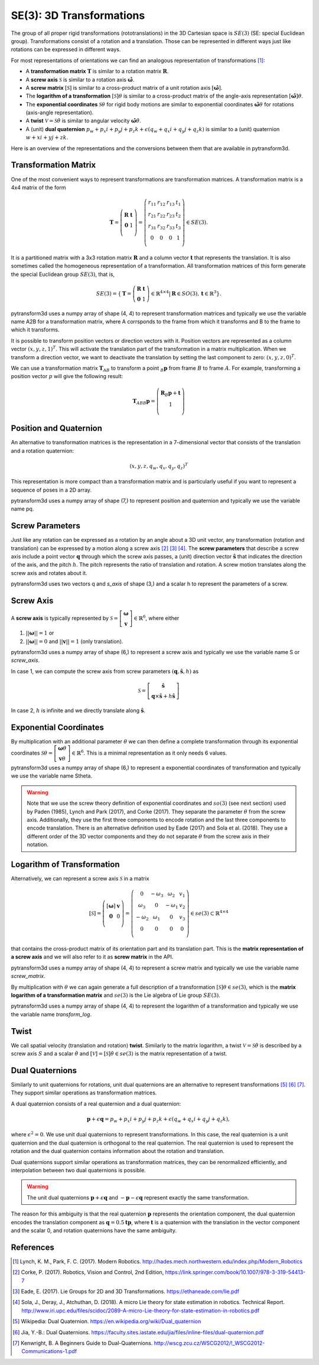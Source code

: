 =========================
SE(3): 3D Transformations
=========================

The group of all proper rigid transformations (rototranslations) in the
3D Cartesian space is :math:`SE(3)` (SE: special Euclidean group).
Transformations consist of a rotation and a translation. Those can be
represented in different ways just like rotations can be expressed
in different ways.

For most representations of orientations we can find
an analogous representation of transformations [1]_:

* A **transformation matrix** :math:`\boldsymbol T` is similar to a rotation
  matrix :math:`\boldsymbol R`.
* A **screw axis** :math:`\mathcal S` is similar to a rotation axis
  :math:`\hat{\boldsymbol{\omega}}`.
* A **screw matrix** :math:`\left[\mathcal{S}\right]` is similar to
  a cross-product matrix of a unit rotation axis
  :math:`\left[\hat{\boldsymbol{\omega}}\right]`.
* The **logarithm of a transformation** :math:`\left[\mathcal{S}\right] \theta`
  is similar to a cross-product matrix of the angle-axis representation
  :math:`\left[\hat{\boldsymbol{\omega}}\right] \theta`.
* The **exponential coordinates** :math:`\mathcal{S} \theta` for rigid body
  motions are similar to exponential coordinates
  :math:`\hat{\boldsymbol{\omega}} \theta` for rotations (axis-angle
  representation).
* A **twist** :math:`\mathcal V = \mathcal{S} \dot{\theta}` is similar to
  angular velocity :math:`\hat{\boldsymbol{\omega}} \dot{\theta}`.
* A (unit) **dual quaternion**
  :math:`p_w + p_x i + p_y j + p_z k + \epsilon (q_w + q_x i + q_y j + q_z k)`
  is similar to a (unit) quaternion :math:`w + x i + y j + z k`.

Here is an overview of the representations and the conversions between them
that are available in pytransform3d.

.. image:: ../_static/transformations.png
   :alt: Transformations
   :width: 50%
   :align: center


---------------------
Transformation Matrix
---------------------

One of the most convenient ways to represent transformations are
transformation matrices. A transformation matrix is a 4x4 matrix of
the form

.. math::

    \boldsymbol T =
    \left( \begin{array}{cc}
        \boldsymbol R & \boldsymbol t\\
        \boldsymbol 0 & 1\\
    \end{array} \right)
    =
    \left(
    \begin{matrix}
    r_{11} & r_{12} & r_{13} & t_1\\
    r_{21} & r_{22} & r_{23} & t_2\\
    r_{31} & r_{32} & r_{33} & t_3\\
    0 & 0 & 0 & 1\\
    \end{matrix}
    \right)
    \in SE(3).

It is a partitioned matrix with a 3x3 rotation matrix :math:`\boldsymbol R`
and a column vector :math:`\boldsymbol t` that represents the translation.
It is also sometimes called the homogeneous representation of a transformation.
All transformation matrices of this form generate the special Euclidean group
:math:`SE(3)`, that is,

.. math::

    SE(3) = \{ \boldsymbol{T} = \left(
    \begin{array}{cc}
    \boldsymbol{R} & \boldsymbol{t}\\
    \boldsymbol{0} & 1
    \end{array}
    \right) \in \mathbb{R}^{4 \times 4}
    | \boldsymbol{R} \in SO(3), \boldsymbol{t} \in \mathbb{R}^3 \}.

pytransform3d uses a numpy array of shape (4, 4) to represent transformation
matrices and typically we use the variable name A2B for a transformation
matrix, where A corrsponds to the frame from which it transforms and B to
the frame to which it transforms.

It is possible to transform position vectors or direction vectors with it.
Position vectors are represented as a column vector
:math:`\left( x,y,z,1 \right)^T`.
This will activate the translation part of the transformation in a matrix
multiplication. When we transform a direction vector, we want to deactivate
the translation by setting the last component to zero:
:math:`\left( x,y,z,0 \right)^T`.

We can use a transformation matrix :math:`\boldsymbol T_{AB}` to transform a
point :math:`{_B}\boldsymbol{p}` from frame :math:`B` to frame :math:`A`.
For example, transforming a position vector :math:`p` will give the following
result:

.. math::

    \boldsymbol{T}_{AB}  {_B}\boldsymbol{p} =
    \left( \begin{array}{c}
        \boldsymbol{R} {_B}\boldsymbol{p} + \boldsymbol t\\
        1\\
    \end{array} \right)

-----------------------
Position and Quaternion
-----------------------

An alternative to transformation matrices is the representation in a
7-dimensional vector that consists of the translation and a rotation
quaternion:

.. math::

    \left( x, y, z, q_w, q_x, q_y, q_z \right)^T

This representation is more compact than a transformation matrix and is
particularly useful if you want to represent a sequence of poses in
a 2D array.

pytransform3d uses a numpy array of shape (7,) to represent position and
quaternion and typically we use the variable name pq.

----------------
Screw Parameters
----------------

.. plot:: ../../examples/plots/plot_screw.py

Just like any rotation can be expressed as a rotation by an angle about a
3D unit vector, any transformation (rotation and translation) can be expressed
by a motion along a screw axis [2]_ [3]_ [4]_. The **screw parameters** that
describe a screw axis include a point vector :math:`\boldsymbol{q}` through
which the screw axis passes, a (unit) direction vector
:math:`\hat{\boldsymbol{s}}` that
indicates the direction of the axis, and the pitch :math:`h`. The pitch
represents the ratio of translation and rotation. A screw motion translates
along the screw axis and rotates about it.

pytransform3d uses two vectors q and `s_axis` of shape (3,) and a scalar
h to represent the parameters of a screw.

.. image:: ../_static/screw_axis.png
   :alt: Screw axis
   :width: 50%
   :align: center

----------
Screw Axis
----------

A **screw axis** is typically represented by
:math:`\mathcal{S} = \left[\begin{array}{c}\boldsymbol{\omega}\\\boldsymbol{v}\end{array}\right] \in \mathbb{R}^6`,
where either

1. :math:`||\boldsymbol{\omega}|| = 1` or
2. :math:`||\boldsymbol{\omega}|| = 0` and :math:`||\boldsymbol{v}|| = 1`
   (only translation).

pytransform3d uses a numpy array of shape (6,) to represent a screw axis
and typically we use the variable name S or `screw_axis`.

In case 1, we can compute the screw axis from screw parameters
:math:`(\boldsymbol{q}, \hat{\boldsymbol{s}}, h)` as

.. math::

    \mathcal{S} = \left[ \begin{array}{c}\hat{\boldsymbol{s}} \\ \boldsymbol{q} \times \hat{\boldsymbol{s}} + h \hat{\boldsymbol{s}}\end{array} \right]

In case 2, :math:`h` is infinite and we directly translate along :math:`\hat{\boldsymbol{s}}`.

-----------------------
Exponential Coordinates
-----------------------

By multiplication with an additional parameter :math:`\theta` we can then
define a complete transformation through its exponential coordinates
:math:`\mathcal{S} \theta = \left[\begin{array}{c}\boldsymbol{\omega}\theta\\\boldsymbol{v}\theta\end{array}\right] \in \mathbb{R}^6`.
This is a minimal representation as it only needs 6 values.

pytransform3d uses a numpy array of shape (6,) to represent a exponential
coordinates of transformation and typically we use the variable name Stheta.

.. warning::

    Note that we use the screw theory definition of exponential coordinates
    and :math:`so(3)` (see next section) used by Paden (1985), Lynch and Park
    (2017), and Corke (2017). They separate the parameter :math:`\theta` from
    the screw axis. Additionally, they use the first three components to encode
    rotation and the last three components to encode translation. There is an
    alternative definition used by Eade (2017) and Sola et al. (2018). They use
    a different order of the 3D vector components and they do not separate
    :math:`\theta` from the screw axis in their notation.

---------------------------
Logarithm of Transformation
---------------------------

Alternatively, we can represent a screw axis :math:`\mathcal S` in a matrix

.. math::

    \left[\mathcal S\right]
    =
    \left( \begin{array}{cc}
        \left[\boldsymbol{\omega}\right] & \boldsymbol v\\
        \boldsymbol 0 & 0\\
    \end{array} \right)
    =
    \left(
    \begin{matrix}
    0 & -\omega_3 & \omega_2 & v_1\\
    \omega_3 & 0 & -\omega_1 & v_2\\
    -\omega_2 & \omega_1 & 0 & v_3\\
    0 & 0 & 0 & 0\\
    \end{matrix}
    \right)
    \in se(3) \subset \mathbb{R}^{4 \times 4}

that contains the cross-product matrix of its orientation part and its
translation part. This is the **matrix representation of a screw axis** and
we will also refer to it as **screw matrix** in the API.

pytransform3d uses a numpy array of shape (4, 4) to represent a screw matrix
and typically we use the variable name `screw_matrix`.

By multiplication with :math:`\theta` we can again generate a full
description of a transformation
:math:`\left[\mathcal{S}\right] \theta \in se(3)`, which is the **matrix
logarithm of a transformation matrix** and :math:`se(3)` is the Lie
algebra of Lie group :math:`SE(3)`.

pytransform3d uses a numpy array of shape (4, 4) to represent the logarithm
of a transformation and typically we use the variable name `transform_log`.

-----
Twist
-----

We call spatial velocity (translation and rotation) **twist**. Similarly
to the matrix logarithm, a twist :math:`\mathcal{V} = \mathcal{S} \dot{\theta}`
is described by a screw axis :math:`S` and a scalar :math:`\dot{\theta}`
and :math:`\left[\mathcal{V}\right] = \left[\mathcal{S}\right] \dot{\theta} \in se(3)`
is the matrix representation of a twist.

----------------
Dual Quaternions
----------------

Similarly to unit quaternions for rotations, unit dual quaternions are
an alternative to represent transformations [5]_ [6]_ [7]_. They support
similar operations as transformation matrices.

A dual quaternion consists of a real quaternion and a dual quaternion:

.. math::

    \boldsymbol{p} + \epsilon \boldsymbol{q} = p_w + p_x i + p_y j + p_z k + \epsilon (q_w + q_x i + q_y j + q_z k),

where :math:`\epsilon^2 = 0`. We use unit dual quaternions to represent
transformations. In this case, the real quaternion is a unit quaternion
and the dual quaternion is orthogonal to the real quaternion.
The real quaternion is used to represent the rotation and the dual
quaternion contains information about the rotation and translation.

Dual quaternions support similar operations as transformation matrices,
they can be renormalized efficiently, and interpolation between two
dual quaternions is possible.

.. warning::

    The unit dual quaternions :math:`\boldsymbol{p} + \epsilon \boldsymbol{q}`
    and :math:`-\boldsymbol{p} - \epsilon \boldsymbol{q}` represent exactly
    the same transformation.

The reason for this ambiguity is that the real quaternion
:math:`\boldsymbol{p}` represents the orientation component, the dual
quaternion encodes the translation component as
:math:`\boldsymbol{q} = 0.5 \boldsymbol{t} \boldsymbol{p}`, where
:math:`\boldsymbol{t}` is a quaternion with the translation in the vector
component and the scalar 0, and rotation quaternions have the same ambiguity.

----------
References
----------

.. [1] Lynch, K. M., Park, F. C. (2017). Modern Robotics.
   http://hades.mech.northwestern.edu/index.php/Modern_Robotics
.. [2] Corke, P. (2017). Robotics, Vision and Control, 2nd Edition,
   https://link.springer.com/book/10.1007/978-3-319-54413-7
.. [3] Eade, E. (2017). Lie Groups for 2D and 3D Transformations.
   https://ethaneade.com/lie.pdf
.. [4] Sola, J., Deray, J., Atchuthan, D. (2018).
   A micro Lie theory for state estimation in robotics. Technical Report.
   http://www.iri.upc.edu/files/scidoc/2089-A-micro-Lie-theory-for-state-estimation-in-robotics.pdf
.. [5] Wikipedia: Dual Quaternion.
   https://en.wikipedia.org/wiki/Dual_quaternion
.. [6] Jia, Y.-B.: Dual Quaternions.
   https://faculty.sites.iastate.edu/jia/files/inline-files/dual-quaternion.pdf
.. [7] Kenwright, B. A Beginners Guide to Dual-Quaternions.
   http://wscg.zcu.cz/WSCG2012/!_WSCG2012-Communications-1.pdf
